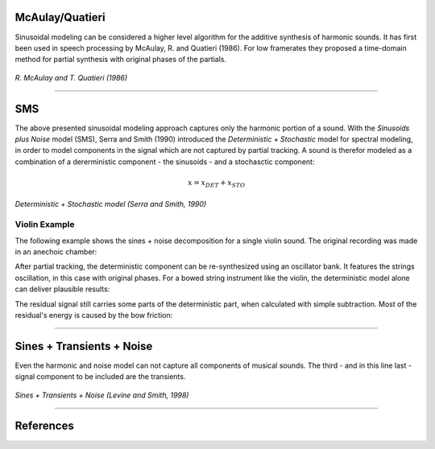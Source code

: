 .. title: Additive & Spectral: Spectral Modeling
.. slug: spectral-modeling
.. date: 2020-05-04 12:47:28 UTC
.. tags:
.. category: _sound_synthesis:spectral
.. link:
.. description:
.. type: text
.. has_math: true
.. priority: 5

McAulay/Quatieri
================

Sinusoidal modeling can be considered a higher level algorithm for the additive synthesis of harmonic sounds.
It has first been used in speech processing by McAulay, R. and Quatieri (1986).
For low framerates they proposed
a time-domain method for partial synthesis with
original phases of the partials.

.. figure:: /images/Sound_Synthesis/spectral_modeling/quatieri_system.jpg
	:width: 600px
	:figwidth: 100%
	:align: center

	*R. McAulay and T. Quatieri (1986)*


-----

SMS
===

The above presented sinusoidal modeling approach
captures only the harmonic portion of  a sound.
With the *Sinusoids plus Noise* model (SMS),
Serra and Smith (1990) introduced the *Deterministic + Stochastic*
model for spectral modeling, in order to model
components in the signal which are not captured
by partial tracking.
A sound is therefor modeled as a combination
of a dererministic component - the sinusoids -
and a stochasctic component:

.. math::

	x = x_{DET} + x_{STO}


.. figure:: /images/Sound_Synthesis/spectral_modeling/sines_plus_noise_block.jpg
	:width: 600px
	:figwidth: 100%
	:align: center

	*Deterministic + Stochastic model (Serra and Smith, 1990)*



Violin Example
--------------


The following example shows the sines + noise decomposition for a single violin sound.
The original recording was made in an anechoic chamber:

.. raw:: html

	<center>
	<audio controls preload="none">
		<source src="/audio/sound-synthesis/spectral/SampLib_BuK_04.mp3" type="audio/wav">
	</audio>
	</center>

After partial tracking, the deterministic component can be re-synthesized using an oscillator bank.
It features the strings oscillation, in this case with original phases.
For a bowed string instrument like the violin, the deterministic model alone can
deliver plausible results:

.. raw:: html

	<center>
	<audio controls preload="none">
		<source src="/audio/sound-synthesis/spectral/TONAL_BuK_04.mp3" type="audio/wav">
	</audio>
	</center>

The residual signal still carries some parts of the deterministic part, when
calculated with simple subtraction. Most of the residual's energy is caused by
the bow friction:

.. raw:: html

	<center>
	<audio controls preload="none">
		<source src="/audio/sound-synthesis/spectral/NOISE_BuK_04.mp3" type="audio/wav">
	</audio>
	</center>


-----

Sines + Transients + Noise
==========================

Even the harmonic and noise model
can not capture all components of musical sounds.
The third - and in this line last - signal component
to be included are the transients.



.. figure:: /images/Sound_Synthesis/spectral_modeling/sin-trans-noise.png
	:width: 600px
	:figwidth: 100%
	:align: center

	*Sines + Transients + Noise (Levine and Smith, 1998)*


-----

References
==========

.. publication_list:: bibtex/synthesis_spectral.bib
	   :style: unsrt
